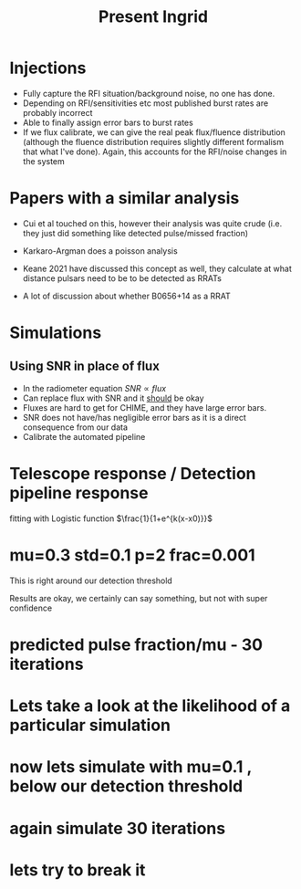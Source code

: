 #+TITLE: Present Ingrid
* Injections
- Fully capture the RFI situation/background noise, no one has done.
- Depending on RFI/sensitivities etc most published burst rates are probably incorrect
- Able to finally assign error bars to burst rates
- If we flux calibrate, we can give the real peak flux/fluence distribution (although the fluence distribution requires slightly different formalism that what I've done). Again, this accounts for the RFI/noise changes in the system
* Papers with a similar analysis
- Cui et al touched on this, however their analysis was quite crude (i.e. they just did something like detected pulse/missed fraction)
  #+DOWNLOADED: screenshot @ 2022-05-28 07:41:18
  [[file:../../org/pictures/Papers_with_a_similar_analysis/2022-05-28_07-41-18_screenshot.png]]
- Karkaro-Argman does a poisson analysis
  #+DOWNLOADED: screenshot @ 2022-05-28 07:50:27
  [[file:../../org/pictures/Papers_with_a_similar_analysis/2022-05-28_07-50-27_screenshot.png]]
- Keane 2021 have discussed this concept as well, they calculate at what distance pulsars need to be to be detected as RRATs
  #+DOWNLOADED: screenshot @ 2022-05-28 15:54:03
 [[file:../../org/pictures/Papers_with_a_similar_analysis/2022-05-28_15-54-03_screenshot.png]]
- A lot of discussion about whether B0656+14 as a RRAT
  #+DOWNLOADED: screenshot @ 2022-05-28 15:55:35
  [[file:../../org/pictures/Papers_with_a_similar_analysis/2022-05-28_15-55-35_screenshot.png]]
* Simulations
** Using SNR in place of flux
- In the radiometer equation $SNR \propto flux$
- Can replace flux with SNR and it _should_ be okay
- Fluxes are hard to get for CHIME, and they have large error bars.
- SNR does not have/has negligible error bars as it is a direct consequence from our data
- Calibrate the automated pipeline
* Telescope response / Detection pipeline response
#+DOWNLOADED: screenshot @ 2022-06-02 16:45:53
[[file:../../org/pictures/Telescope_response_/_Detection_pipeline_response/2022-06-02_16-45-53_screenshot.png]]
fitting with Logistic function
$\frac{1}{1+e^{k(x-x0)}}$
* mu=0.3 std=0.1 p=2 frac=0.001
This is right around our detection threshold
#+DOWNLOADED: screenshot @ 2022-05-18 21:34:20
[[file:../../org/pictures/mu=0.3_std=0.1_p=2/2022-05-18_21-34-20_screenshot.png]]
Results are okay, we certainly can say something, but not with super confidence
* predicted pulse fraction/mu - 30 iterations
#+DOWNLOADED: screenshot @ 2022-05-19 12:01:48
[[file:../../org/pictures/predicted_pulse_fraction/2022-05-19_12-01-48_screenshot.png]]
#+DOWNLOADED: screenshot @ 2022-05-19 12:02:11
[[file:../../org/pictures/predicted_pulse_fraction/2022-05-19_12-02-11_screenshot.png]]
#+DOWNLOADED: screenshot @ 2022-05-19 12:03:38
[[file:../../org/pictures/predicted_pulse_fraction/2022-05-19_12-03-38_screenshot.png]]
#+DOWNLOADED: screenshot @ 2022-05-19 12:03:26
[[file:../../org/pictures/predicted_pulse_fraction/2022-05-19_12-03-26_screenshot.png]]
* Lets take a look at the likelihood of a particular simulation
#+DOWNLOADED: screenshot @ 2022-05-19 12:07:04
[[file:../../org/pictures/Lets_take_a_look_at_the_likelihood_of_a_particular_simulation/2022-05-19_12-07-04_screenshot.png]]
#+DOWNLOADED: screenshot @ 2022-05-19 12:09:17
[[file:../../org/pictures/Lets_take_a_look_at_the_likelihood_of_a_particular_simulation/2022-05-19_12-09-17_screenshot.png]]
#+DOWNLOADED: screenshot @ 2022-05-19 12:10:01
[[file:../../org/pictures/Lets_take_a_look_at_the_likelihood_of_a_particular_simulation/2022-05-19_12-10-01_screenshot.png]]
#+DOWNLOADED: screenshot @ 2022-05-19 12:11:05
[[file:../../org/pictures/Lets_take_a_look_at_the_likelihood_of_a_particular_simulation/2022-05-19_12-11-05_screenshot.png]]
* now lets simulate with mu=0.1 , below our detection threshold
#+DOWNLOADED: screenshot @ 2022-05-19 13:11:10
[[file:../../org/pictures/now_lets_simulate_with_mu=0.1_,_below_our_detection_threshold/2022-05-19_13-11-10_screenshot.png]]
#+DOWNLOADED: screenshot @ 2022-05-19 13:11:19
[[file:../../org/pictures/now_lets_simulate_with_mu=0.1_,_below_our_detection_threshold/2022-05-19_13-11-19_screenshot.png]]
* again simulate 30 iterations
#+DOWNLOADED: screenshot @ 2022-05-19 13:12:53
[[file:../../org/pictures/again_simulate_30_iterations/2022-05-19_13-12-53_screenshot.png]]
#+DOWNLOADED: screenshot @ 2022-05-19 13:13:11
[[file:../../org/pictures/again_simulate_30_iterations/2022-05-19_13-13-11_screenshot.png]]
#+DOWNLOADED: screenshot @ 2022-05-19 13:13:49
[[file:../../org/pictures/again_simulate_30_iterations/2022-05-19_13-13-49_screenshot.png]]
* lets try to break it
#+DOWNLOADED: screenshot @ 2022-06-02 16:02:03
[[file:../../org/pictures/lets_try_to_break_it/2022-06-02_16-02-03_screenshot.png]]
#+DOWNLOADED: screenshot @ 2022-06-02 16:02:29
[[file:../../org/pictures/lets_try_to_break_it/2022-06-02_16-02-29_screenshot.png]]
#+DOWNLOADED: screenshot @ 2022-06-02 16:02:38
[[file:../../org/pictures/lets_try_to_break_it/2022-06-02_16-02-38_screenshot.png]]
#+DOWNLOADED: screenshot @ 2022-06-02 16:35:42
[[file:../../org/pictures/lets_try_to_break_it/2022-06-02_16-35-42_screenshot.png]]
#+DOWNLOADED: screenshot @ 2022-06-02 16:36:23
[[file:../../org/pictures/lets_try_to_break_it/2022-06-02_16-36-23_screenshot.png]]
#+DOWNLOADED: screenshot @ 2022-06-02 16:36:38
[[file:../../org/pictures/lets_try_to_break_it/2022-06-02_16-36-38_screenshot.png]]
